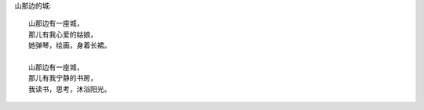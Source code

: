 山那边的城::

    山那边有一座城，
    那儿有我心爱的姑娘，
    她弹琴，绘画，身着长裙。

    山那边有一座城，
    那儿有我宁静的书房，
    我读书，思考，沐浴阳光。

